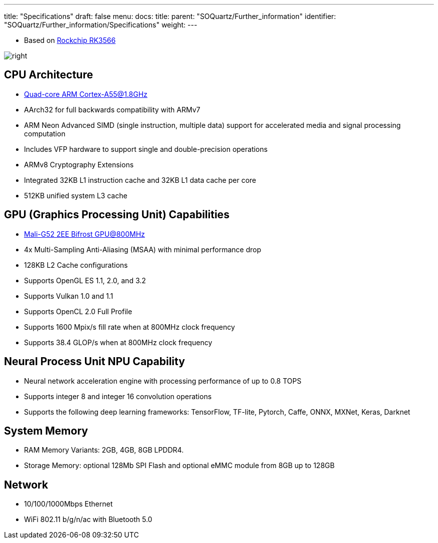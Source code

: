 ---
title: "Specifications"
draft: false
menu:
  docs:
    title:
    parent: "SOQuartz/Further_information"
    identifier: "SOQuartz/Further_information/Specifications"
    weight: 
---

* Based on https://www.rock-chips.com/a/en/products/RK35_Series/2021/0113/1274.html[Rockchip RK3566]

image:/documentation/images/RK3566_icon.png[right,title="right"]

== CPU Architecture

* https://developer.arm.com/ip-products/processors/cortex-a/cortex-a55[Quad-core ARM Cortex-A55@1.8GHz]
* AArch32 for full backwards compatibility with ARMv7
* ARM Neon Advanced SIMD (single instruction, multiple data) support for accelerated media and signal processing computation
* Includes VFP hardware to support single and double-precision operations
* ARMv8 Cryptography Extensions
* Integrated 32KB L1 instruction cache and 32KB L1 data cache per core
* 512KB unified system L3 cache

== GPU (Graphics Processing Unit) Capabilities

* https://developer.arm.com/ip-products/graphics-and-multimedia/mali-gpus/mali-g52-gpu[Mali-G52 2EE Bifrost GPU@800MHz]
* 4x Multi-Sampling Anti-Aliasing (MSAA) with minimal performance drop
* 128KB L2 Cache configurations
* Supports OpenGL ES 1.1, 2.0, and 3.2
* Supports Vulkan 1.0 and 1.1
* Supports OpenCL 2.0 Full Profile
* Supports 1600 Mpix/s fill rate when at 800MHz clock frequency
* Supports 38.4 GLOP/s when at 800MHz clock frequency

== Neural Process Unit NPU Capability

* Neural network acceleration engine with processing performance of up to 0.8 TOPS
* Supports integer 8 and integer 16 convolution operations
* Supports the following deep learning frameworks: TensorFlow, TF-lite, Pytorch, Caffe, ONNX, MXNet, Keras, Darknet

== System Memory

* RAM Memory Variants: 2GB, 4GB, 8GB LPDDR4.
* Storage Memory: optional 128Mb SPI Flash and optional eMMC module from 8GB up to 128GB

== Network

* 10/100/1000Mbps Ethernet
* WiFi 802.11 b/g/n/ac with Bluetooth 5.0

